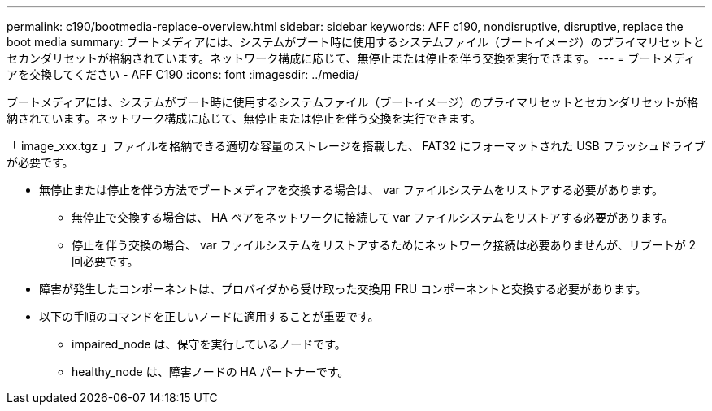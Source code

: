 ---
permalink: c190/bootmedia-replace-overview.html 
sidebar: sidebar 
keywords: AFF c190, nondisruptive, disruptive, replace the boot media 
summary: ブートメディアには、システムがブート時に使用するシステムファイル（ブートイメージ）のプライマリセットとセカンダリセットが格納されています。ネットワーク構成に応じて、無停止または停止を伴う交換を実行できます。 
---
= ブートメディアを交換してください - AFF C190
:icons: font
:imagesdir: ../media/


[role="lead"]
ブートメディアには、システムがブート時に使用するシステムファイル（ブートイメージ）のプライマリセットとセカンダリセットが格納されています。ネットワーク構成に応じて、無停止または停止を伴う交換を実行できます。

「 image_xxx.tgz 」ファイルを格納できる適切な容量のストレージを搭載した、 FAT32 にフォーマットされた USB フラッシュドライブが必要です。

* 無停止または停止を伴う方法でブートメディアを交換する場合は、 var ファイルシステムをリストアする必要があります。
+
** 無停止で交換する場合は、 HA ペアをネットワークに接続して var ファイルシステムをリストアする必要があります。
** 停止を伴う交換の場合、 var ファイルシステムをリストアするためにネットワーク接続は必要ありませんが、リブートが 2 回必要です。


* 障害が発生したコンポーネントは、プロバイダから受け取った交換用 FRU コンポーネントと交換する必要があります。
* 以下の手順のコマンドを正しいノードに適用することが重要です。
+
** impaired_node は、保守を実行しているノードです。
** healthy_node は、障害ノードの HA パートナーです。



